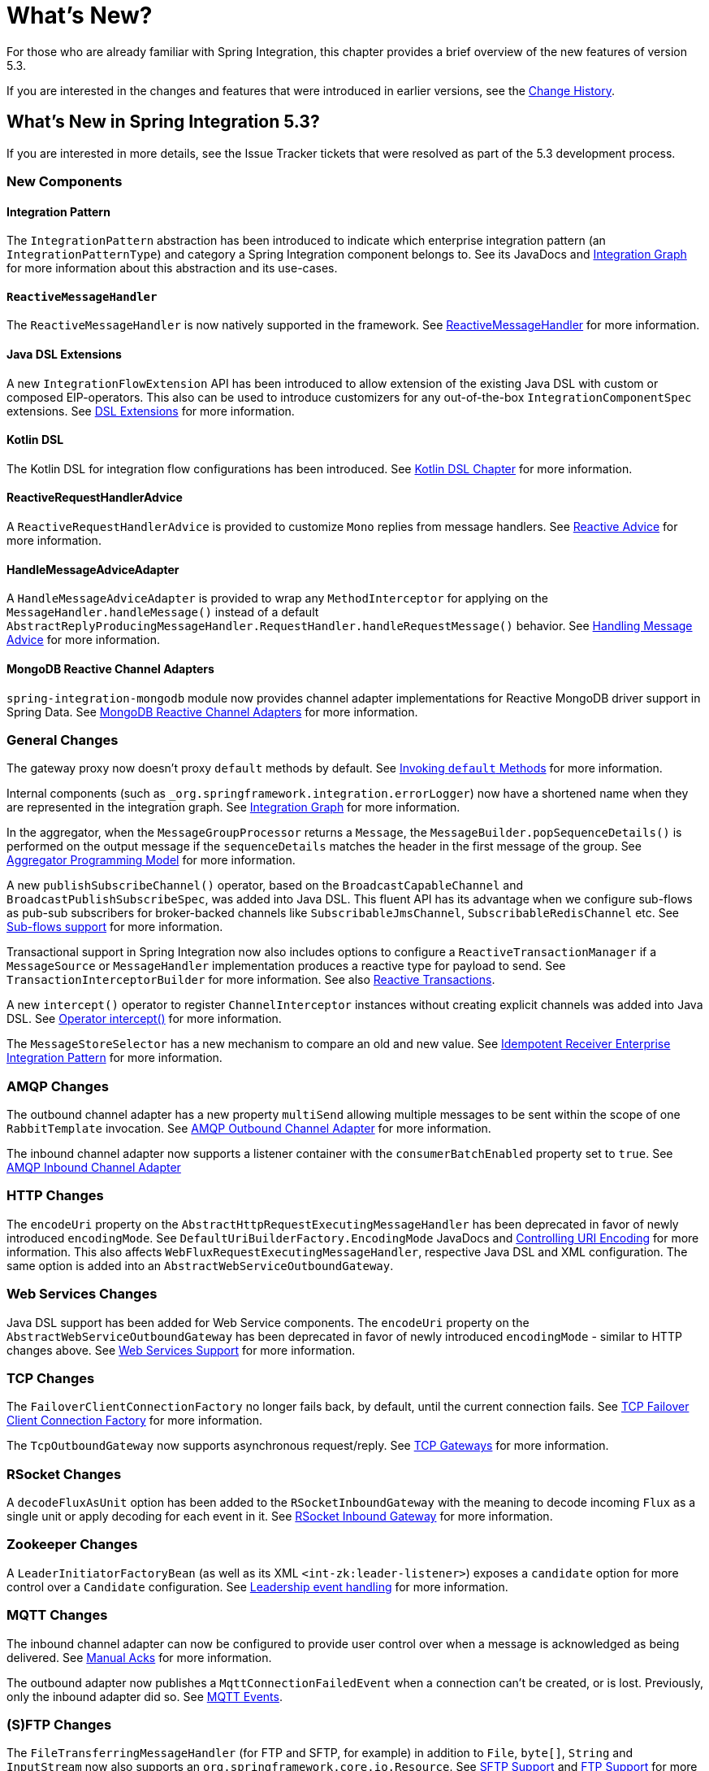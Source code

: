 [[whats-new-part]]
= What's New?

[[spring-integration-intro-new]]
For those who are already familiar with Spring Integration, this chapter provides a brief overview of the new features of version 5.3.

If you are interested in the changes and features that were introduced in earlier versions, see the <<./history.adoc#history,Change History>>.

[[whats-new]]

== What's New in Spring Integration 5.3?

If you are interested in more details, see the Issue Tracker tickets that were resolved as part of the 5.3 development process.

[[x5.3-new-components]]
=== New Components

[[x5.3-integration-pattern]]
==== Integration Pattern

The `IntegrationPattern` abstraction has been introduced to indicate which enterprise integration pattern (an `IntegrationPatternType`) and category a Spring Integration component belongs to.
See its JavaDocs and <<./graph.adoc#integration-graph,Integration Graph>> for more information about this abstraction and its use-cases.

[[x5.3-reactive-message-handler]]
==== `ReactiveMessageHandler`

The `ReactiveMessageHandler` is now natively supported in the framework.
See <<./reactive-streams.adoc#reactive-message-handler,ReactiveMessageHandler>> for more information.

[[x5.3-java-dsl-extensions]]
==== Java DSL Extensions

A new `IntegrationFlowExtension` API has been introduced to allow extension of the existing Java DSL with custom or composed EIP-operators.
This also can be used to introduce customizers for any out-of-the-box `IntegrationComponentSpec` extensions.
See <<./dsl.adoc#java-dsl-extensions,DSL Extensions>> for more information.

[[x5.3-kotlin-dsl]]
==== Kotlin DSL

The Kotlin DSL for integration flow configurations has been introduced.
See <<./kotlin-dsl.adoc#kotlin-dsl,Kotlin DSL Chapter>> for more information.

[[x5.3-reactive-request-handler-advice]]
==== ReactiveRequestHandlerAdvice

A `ReactiveRequestHandlerAdvice` is provided to customize `Mono` replies from message handlers.
See <<./handler-advice.adoc#reactive-advice,Reactive Advice>> for more information.

[[x5.3-reactive-request-handler-advice]]
==== HandleMessageAdviceAdapter

A `HandleMessageAdviceAdapter` is provided to wrap any `MethodInterceptor` for applying on the `MessageHandler.handleMessage()` instead of a default `AbstractReplyProducingMessageHandler.RequestHandler.handleRequestMessage()` behavior.
See <<./handler-advice.adoc#handle-message-advice,Handling Message Advice>> for more information.

[[x5.3-mongodb-reactive-channel-adapters]]
==== MongoDB Reactive Channel Adapters

`spring-integration-mongodb` module now provides channel adapter implementations for Reactive MongoDB driver support in Spring Data.
See <<./mongodb.adoc#mongodb-reactive-channel-adapters,MongoDB Reactive Channel Adapters>> for more information.

[[x5.3-general]]
=== General Changes

The gateway proxy now doesn't proxy `default` methods by default.
See <<./gateway.adoc#gateway-calling-default-methods,Invoking `default` Methods>> for more information.

Internal components (such as `_org.springframework.integration.errorLogger`) now have a shortened name when they are represented in the integration graph.
See <<./graph.adoc#integration-graph,Integration Graph>> for more information.

In the aggregator, when the `MessageGroupProcessor` returns a `Message`, the `MessageBuilder.popSequenceDetails()` is performed on the output message if the `sequenceDetails` matches the header in the first message of the group.
See <<./aggregator.adoc#aggregator-api,Aggregator Programming Model>> for more information.

A new `publishSubscribeChannel()` operator, based on the `BroadcastCapableChannel` and `BroadcastPublishSubscribeSpec`, was added into Java DSL.
This fluent API has its advantage when we configure sub-flows as pub-sub subscribers for broker-backed channels like `SubscribableJmsChannel`, `SubscribableRedisChannel` etc.
See <<./dsl.adoc#java-dsl-subflows,Sub-flows support>> for more information.

Transactional support in Spring Integration now also includes options to configure a `ReactiveTransactionManager` if a `MessageSource` or `MessageHandler` implementation produces a reactive type for payload to send.
See `TransactionInterceptorBuilder` for more information.
See also <<./transactions.adoc#reactive-transactions,Reactive Transactions>>.

A new `intercept()` operator to register `ChannelInterceptor` instances without creating explicit channels was added into Java DSL.
See <<./dsl.adoc#java-dsl-intercept,Operator intercept()>> for more information.

The `MessageStoreSelector` has a new mechanism to compare an old and new value.
See <<./handler-advice.adoc#idempotent-receiver,Idempotent Receiver Enterprise Integration Pattern>> for more information.

[[x5.3-amqp]]
=== AMQP Changes

The outbound channel adapter has a new property `multiSend` allowing multiple messages to be sent within the scope of one `RabbitTemplate` invocation.
See <<./amqp.adoc#amqp-outbound-channel-adapter,AMQP Outbound Channel Adapter>> for more information.

The inbound channel adapter now supports a listener container with the `consumerBatchEnabled` property set to `true`.
See <<./amqp.adoc#amqp-inbound-channel-adapter,AMQP Inbound Channel Adapter>>

[[x5.3-http]]
=== HTTP Changes

The `encodeUri` property on the `AbstractHttpRequestExecutingMessageHandler` has been deprecated in favor of newly introduced `encodingMode`.
See `DefaultUriBuilderFactory.EncodingMode` JavaDocs and <<./http.adoc#http-uri-encoding,Controlling URI Encoding>> for more information.
This also affects `WebFluxRequestExecutingMessageHandler`, respective Java DSL and XML configuration.
The same option is added into an `AbstractWebServiceOutboundGateway`.

[[x5.3-ws]]
=== Web Services Changes

Java DSL support has been added for Web Service components.
The `encodeUri` property on the `AbstractWebServiceOutboundGateway` has been deprecated in favor of newly introduced `encodingMode` - similar to HTTP changes above.
See <<./ws.adoc#ws,Web Services Support>> for more information.

[[x5.3-tcp]]
=== TCP Changes

The `FailoverClientConnectionFactory` no longer fails back, by default, until the current connection fails.
See <<./ip.adoc#failover-cf,TCP Failover Client Connection Factory>> for more information.

The `TcpOutboundGateway` now supports asynchronous request/reply.
See <<./ip.adoc#tcp-gateways,TCP Gateways>> for more information.

[[x5.3-rsocket]]
=== RSocket Changes

A `decodeFluxAsUnit` option has been added to the `RSocketInboundGateway` with the meaning to decode incoming `Flux` as a single unit or apply decoding for each event in it.
See <<./rsocket.adoc#rsocket-inbound,RSocket Inbound Gateway>> for more information.

[[x5.3-zookeeper]]
=== Zookeeper Changes

A `LeaderInitiatorFactoryBean` (as well as its XML `<int-zk:leader-listener>`) exposes a `candidate` option for more control over a `Candidate` configuration.
See <<./zookeeper.adoc#zk-leadership,Leadership event handling>> for more information.

[[x5.3-mqtt]]
=== MQTT Changes

The inbound channel adapter can now be configured to provide user control over when a message is acknowledged as being delivered.
See <<./mqtt.adoc#mqtt-ack-mode,Manual Acks>> for more information.

The outbound adapter now publishes a `MqttConnectionFailedEvent` when a connection can't be created, or is lost.
Previously, only the inbound adapter did so.
See <<./mqtt.adoc#mqtt-events,MQTT Events>>.

[[x5.3-sftp]]
=== (S)FTP Changes

The `FileTransferringMessageHandler` (for FTP and SFTP, for example) in addition to `File`, `byte[]`, `String` and `InputStream` now also supports an `org.springframework.core.io.Resource`.
See <<./sftp.adoc#sftp,SFTP Support>> and <<./ftp.adoc#ftp,FTP Support>> for more information.
